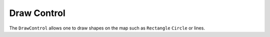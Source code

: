 Draw Control
============

The ``DrawControl`` allows one to draw shapes on the map such as ``Rectangle`` ``Circle`` or lines.

.. jupyter-execute::

    from ipyleaflet import Map, basemaps, basemap_to_tiles, DrawControl

    watercolor = basemap_to_tiles(basemaps.Stamen.Watercolor)

    m = Map(layers=(watercolor, ), center=(50, 354), zoom=5)

    draw_control = DrawControl()
    draw_control.polyline =  {
        "shapeOptions": {
            "color": "#6bc2e5",
            "weight": 8,
            "opacity": 1.0
        }
    }
    draw_control.polygon = {
        "shapeOptions": {
            "fillColor": "#6be5c3",
            "color": "#6be5c3",
            "fillOpacity": 1.0
        },
        "drawError": {
            "color": "#dd253b",
            "message": "Oups!"
        },
        "allowIntersection": False
    }
    draw_control.circle = {
        "shapeOptions": {
            "fillColor": "#efed69",
            "color": "#efed69",
            "fillOpacity": 1.0
        }
    }
    draw_control.rectangle = {
        "shapeOptions": {
            "fillColor": "#fca45d",
            "color": "#fca45d",
            "fillOpacity": 1.0
        }
    }

    m.add_control(draw_control)

    m

